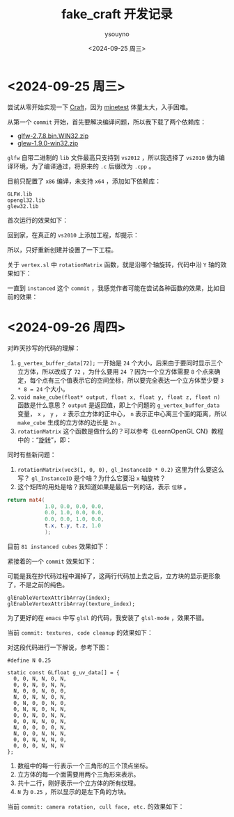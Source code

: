 #+options: ':nil *:t -:t ::t <:t H:3 \n:nil ^:nil arch:headline
#+options: author:t broken-links:nil c:nil creator:nil
#+options: d:(not "LOGBOOK") date:t e:t email:nil f:t inline:t num:t
#+options: p:nil pri:nil prop:nil stat:t tags:t tasks:t tex:t
#+options: timestamp:t title:t toc:t todo:t |:t
#+title: fake_craft 开发记录
#+date: <2024-09-25 周三>
#+author: ysouyno
#+email:
#+language: en
#+select_tags: export
#+exclude_tags: noexport
#+creator: Emacs 29.4 (Org mode 9.6.15)
#+cite_export:

* <2024-09-25 周三>

尝试从零开始实现一下 [[https://github.com/fogleman/Craft][Craft]]，因为 [[https://github.com/minetest/minetest][minetest]] 体量太大，入手困难。

从第一个 ~commit~ 开始，首先要解决编译问题，所以我下载了两个依赖库：

+ [[file:files/glfw-2.7.8.bin.WIN32.zip][glfw-2.7.8.bin.WIN32.zip]]
+ [[file:files/glew-1.9.0-win32.zip][glew-1.9.0-win32.zip]]

~glfw~ 自带二进制的 ~lib~ 文件最高只支持到 ~vs2012~ ，所以我选择了 ~vs2010~ 做为编译环境，为了编译通过，将原来的 ~.c~ 后缀改为 ~.cpp~ 。

目前只配置了 ~x86~ 编译，未支持 ~x64~ ，添加如下依赖库：

#+begin_src text
  GLFW.lib
  opengl32.lib
  glew32.lib
#+end_src

首次运行的效果如下：

#+ATTR_HTML: :width 60%
[[file:files/20240925_0.png]]

回到家，在真正的 ~vs2010~ 上添加工程，却提示：

#+ATTR_HTML: :width 60%
[[file:files/20240925_1.png]]

所以，只好重新创建并设置了一下工程。

关于 ~vertex.sl~ 中 ~rotationMatrix~ 函数，就是沿哪个轴旋转，代码中沿 ~Y~ 轴的效果如下：

#+ATTR_HTML: :width 60%
[[file:files/20240925_2.gif]]

一直到 ~instanced~ 这个 ~commit~ ，我感觉作者可能在尝试各种函数的效果，比如目前的效果：

#+ATTR_HTML: :width 60%
[[file:files/20240925_3.gif]]

* <2024-09-26 周四>

对昨天抄写的代码的理解：

1. ~g_vertex_buffer_data[72];~ 一开始是 ~24~ 个大小，后来由于要同时显示三个立方体，所以改成了 ~72~ ，为什么要用 ~24~ ？因为一个立方体需要 ~8~ 个点来确定，每个点有三个值表示它的空间坐标，所以要完全表达一个立方体至少要 ~3 * 8 = 24~ 个大小。
2. ~void make_cube(float* output, float x, float y, float z, float n)~ 函数是什么意思？ ~output~ 是返回值，即上个问题的 ~g_vertex_buffer_data~ 变量， ~x~ ， ~y~ ， ~z~ 表示立方体的正中心， ~n~ 表示正中心离三个面的距离，所以 ~make_cube~ 生成的立方体的边长是 ~2n~ 。
3. ~rotationMatrix~ 这个函数是做什么的？可以参考《LearnOpenGL CN》教程中的：“[[https://learnopengl-cn.github.io/01%20Getting%20started/07%20Transformations/#_18][旋转]]”，即：

#+ATTR_HTML: :width 80%
[[file:files/20240926_0.png]]

同时有些新问题：

1. ~rotationMatrix(vec3(1, 0, 0), gl_InstanceID * 0.2)~ 这里为什么要这么写？ ~gl_InstanceID~ 是个啥？为什么它要沿 ~x~ 轴旋转？
2. 这个矩阵的用处是啥？我知道如果是最后一列的话，表示 ~位移~ 。

#+begin_src glsl
  return mat4(
              1.0, 0.0, 0.0, 0.0,
              0.0, 1.0, 0.0, 0.0,
              0.0, 0.0, 1.0, 0.0,
              t.x, t.y, t.z, 1.0
              );
#+end_src

目前 ~81 instanced cubes~ 效果如下：

#+ATTR_HTML: :width 60%
[[file:files/20240926_1.gif]]

紧接着的一个 ~commit~ 效果如下：

#+ATTR_HTML: :width 60%
[[file:files/20240926_2.gif]]

可能是我在抄代码过程中漏掉了，这两行代码加上去之后，立方块的显示更形象了，不是之前的纯色。
#+begin_src c++
  glEnableVertexAttribArray(index);
  glEnableVertexAttribArray(texture_index);
#+end_src

为了更好的在 ~emacs~ 中写 ~glsl~ 的代码，我安装了 ~glsl-mode~ ，效果不错。

当前 ~commit: textures, code cleanup~ 的效果如下：

#+ATTR_HTML: :width 60%
[[file:files/20240926_4.gif]]

对这段代码进行一下解说，参考下图：

#+ATTR_HTML: :width 40%
[[file:files/20240926_5.png]]

#+begin_src c++
  #define N 0.25

  static const GLfloat g_uv_data[] = {
    0, 0, N, N, 0, N,
    0, 0, N, 0, N, N,
    N, 0, 0, N, 0, 0,
    N, 0, N, N, 0, N,
    0, N, 0, 0, N, 0,
    0, N, N, 0, N, N,
    0, 0, N, 0, N, N,
    0, 0, N, N, 0, N,
    N, 0, 0, 0, 0, N,
    N, 0, 0, N, N, N,
    0, 0, N, N, N, 0,
    0, 0, 0, N, N, N
  };
#+end_src

1. 数组中的每一行表示一个三角形的三个顶点坐标。
2. 立方体的每一个面需要用两个三角形来表示。
3. 共十二行，刚好表示一个立方体的所有纹理。
4. ~N~ 为 ~0.25~ ，所以显示的是左下角的方块。

#+ATTR_HTML: :width 40%
[[file:fake_craft/texture.png]]

当前 ~commit: camera rotation, cull face, etc.~ 的效果如下：

#+ATTR_HTML: :width 60%
[[file:files/20240926_6.gif]]
